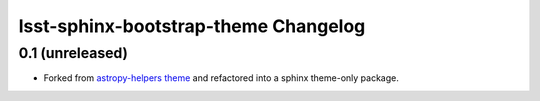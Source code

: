 lsst-sphinx-bootstrap-theme Changelog
=========================

0.1 (unreleased)
----------------

- Forked from  `astropy-helpers theme <https://github.com/astropy/astropy-helpers>`_ and refactored into a sphinx theme-only package.
